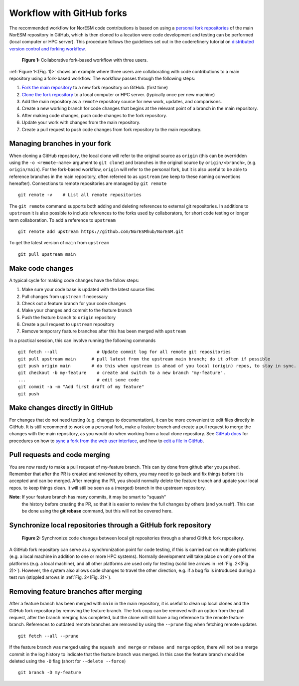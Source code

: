 .. _fork_workflow:

Workflow with GitHub forks
==========================

The recommended workflow for NorESM code contributions is based on using a
`personal fork repositories
<https://docs.github.com/en/pull-requests/collaborating-with-pull-requests/working-with-forks/about-forks>`_
of the main NorESM repository in GitHub, which is then cloned to a location were
code development and testing can be performed (local computer or HPC server).
This procedure follows the guidelines set out in the coderefinery tutorial on
`distributed version control and forking workflow
<https://coderefinery.github.io/git-collaborative/distributed/>`_.

.. _(Fig. 1):
.. figure:: ../img/git_fork_3_users.png
   :width: 600
   :alt: Git fork and clone layout

   **Figure 1:** Collaborative fork-based workflow with three users.

:ref:`Figure 1<(Fig. 1)>` shows an example where three users are collaborating
with code contributions to a main repository using a fork-based workflow.
The workflow passes through the following steps:

#. `Fork the main repository
   <https://docs.github.com/en/get-started/quickstart/fork-a-repo>`_ to a new
   fork repository on GitHub. (first time)
#. `Clone the fork repository
   <https://docs.github.com/en/get-started/quickstart/fork-a-repo#cloning-your-forked-repository>`_
   to a local computer or HPC server. (typically once per new machine)
#. Add the main repository as a ``remote`` repository source for new
   work, updates, and comparisons.
#. Create a new working branch for code changes that begins at the
   relevant point of a branch in the main repository.
#. After making code changes, push code changes to the fork repository.
#. Update your work with changes from the main repository.
#. Create a pull request to push code changes from fork repository to the main
   repository.

Managing branches in your fork
''''''''''''''''''''''''''''''

When cloning a GitHub repository, the local clone will refer to the
original source as ``origin`` (this can be overridden using the ``-o
<remote-name>`` argument to ``git clone``) and branches in the
original source by ``origin/<branch>``, (e.g. ``origin/main``). For
the fork-based workflow, ``origin`` will refer to the personal fork,
but it is also useful to be able to reference branches in the main
repository, often referred to as ``upstream`` (we keep to these naming
conventions hereafter). Connections to remote repositories are managed
by ``git remote`` ::

  git remote -v    # List all remote repositories

The ``git remote`` command supports both adding and deleting references to
external git repositories. In additions to ``upstream`` it is also possible to
include references to the forks used by collaborators, for short code testing or
longer term collaboration. To add a reference to ``upstream``
::

  git remote add upstream https://github.com/NorESMhub/NorESM.git

To get the latest version of ``main`` from ``upstream``
::

   git pull upstream main


Make code changes
'''''''''''''''''

A typical cycle for making code changes have the follow steps:

#. Make sure your code base is updated with the latest source files
#. Pull changes from ``upstream`` if necessary
#. Check out a feature branch for your code changes
#. Make your changes and commit to the feature branch
#. Push the feature branch to ``origin`` repository
#. Create a pull request to ``upstream`` repository
#. Remove temporary feature branches after this has been merged with ``upstream``

In a practical session, this can involve running the following commands
::

   git fetch --all               # Update commit log for all remote git repositories
   git pull upstream main      # pull latest from the upstream main branch; do it often if possible
   git push origin main        # do this when upstream is ahead of you local (origin) repos, to stay in sync.
   git checkout -b my-feature    # create and switch to a new branch "my-feature".
   ...                           # edit some code
   git commit -a -m "Add first draft of my feature"
   git push


Make changes directly in GitHub
'''''''''''''''''''''''''''''''

For changes that do not need testing (e.g. changes to documentation), it can be
more convenient to edit files directly in GitHub. It is still recommend to work
on a personal fork, make a feature branch and create a pull request to merge the
changes with the main repository, as you would do when working from a local
clone repository. See `GitHub docs <https://docs.github.com/en>`_ for procedures
on how to `sync a fork from the web user interface
<https://docs.github.com/en/pull-requests/collaborating-with-pull-requests/working-with-forks/syncing-a-fork#syncing-a-fork-from-the-web-ui>`_,
and how to `edit a file in GitHub
<https://docs.github.com/en/repositories/working-with-files/managing-files/editing-files>`_.


Pull requests and code merging
''''''''''''''''''''''''''''''

You are now ready to make a pull request of my-feature branch. This can by done
from github after you pushed. Remember that after the PR is created and reviewed
by others, you may need to go back and fix things before it is accepted and can
be merged. After merging the PR, you should normally delete the feature branch
and update your local repos. to keep things clean. It will still be seen as a
(merged) branch in the upstream repository.

**Note**: If your feature branch has many commits, it may be smart to "squash"
 the history before creating the PR, so that it is easier to review the full
 changes by others (and yourself). This can be done using the **git rebase**
 command, but this will not be covered here.


Synchronize local repositories through a GitHub fork repository
'''''''''''''''''''''''''''''''''''''''''''''''''''''''''''''''

.. _(Fig. 2):
.. figure:: ../img/git_fork_sync.png
   :width: 500
   :alt: Synchronize through git fork

   **Figure 2:** Synchronize code changes between local git repositories through a shared GitHub fork repository.

A GitHub fork repository can serve as a synchronization point for code testing,
if this is carried out on multiple platforms (e.g. a local machine in addition
to one or more HPC systems). Normally development will take place on only one of
the platforms (e.g. a local machine), and all other platforms are used only for
testing (solid line arrows in :ref:`Fig. 2<(Fig. 2)>`). However, the system also allows
code changes to travel the other direction, e.g. if a bug fix is introduced
during a test run (stippled arrows in :ref:`Fig. 2<(Fig. 2)>`).


Removing feature branches after merging
'''''''''''''''''''''''''''''''''''''''

After a feature branch has been merged with ``main`` in the main repository,
it is useful to clean up local clones and the GitHub fork repository by removing
the feature branch. The fork copy can be removed with an option from the pull
request, after the branch merging has completed, but the clone will still have a
log reference to the remote feature branch. References to outdated remote
branches are removed by using the ``--prune`` flag when fetching remote updates
::

   git fetch --all --prune

If the feature branch was merged using the ``squash and merge`` or ``rebase and
merge`` option, there will not be a merge commit in the log history to indicate
that the feature branch was merged. In this case the feature branch should be
deleted using the ``-D`` flag (short for ``--delete --force``)
::

   git branch -D my-feature
